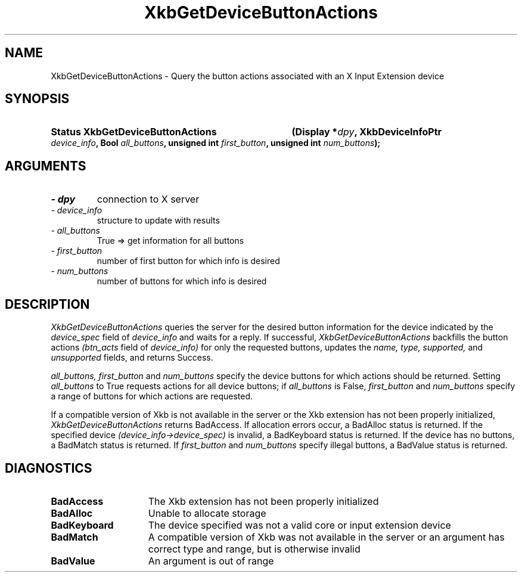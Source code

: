 '\" t
.\" Copyright (c) 1999 - Sun Microsystems, Inc.
.\" All rights reserved.
.\" 
.\" Permission is hereby granted, free of charge, to any person obtaining a
.\" copy of this software and associated documentation files (the
.\" "Software"), to deal in the Software without restriction, including
.\" without limitation the rights to use, copy, modify, merge, publish,
.\" distribute, and/or sell copies of the Software, and to permit persons
.\" to whom the Software is furnished to do so, provided that the above
.\" copyright notice(s) and this permission notice appear in all copies of
.\" the Software and that both the above copyright notice(s) and this
.\" permission notice appear in supporting documentation.
.\" 
.\" THE SOFTWARE IS PROVIDED "AS IS", WITHOUT WARRANTY OF ANY KIND, EXPRESS
.\" OR IMPLIED, INCLUDING BUT NOT LIMITED TO THE WARRANTIES OF
.\" MERCHANTABILITY, FITNESS FOR A PARTICULAR PURPOSE AND NONINFRINGEMENT
.\" OF THIRD PARTY RIGHTS. IN NO EVENT SHALL THE COPYRIGHT HOLDER OR
.\" HOLDERS INCLUDED IN THIS NOTICE BE LIABLE FOR ANY CLAIM, OR ANY SPECIAL
.\" INDIRECT OR CONSEQUENTIAL DAMAGES, OR ANY DAMAGES WHATSOEVER RESULTING
.\" FROM LOSS OF USE, DATA OR PROFITS, WHETHER IN AN ACTION OF CONTRACT,
.\" NEGLIGENCE OR OTHER TORTIOUS ACTION, ARISING OUT OF OR IN CONNECTION
.\" WITH THE USE OR PERFORMANCE OF THIS SOFTWARE.
.\" 
.\" Except as contained in this notice, the name of a copyright holder
.\" shall not be used in advertising or otherwise to promote the sale, use
.\" or other dealings in this Software without prior written authorization
.\" of the copyright holder.
.\"
.TH XkbGetDeviceButtonActions __libmansuffix__ __xorgversion__ "XKB FUNCTIONS"
.SH NAME
XkbGetDeviceButtonActions \- Query the button actions associated with an X Input 
Extension device
.SH SYNOPSIS
.HP
.B Status XkbGetDeviceButtonActions
.BI "(\^Display *" "dpy" "\^,"
.BI "XkbDeviceInfoPtr " "device_info" "\^,"
.BI "Bool " "all_buttons" "\^,"
.BI "unsigned int " "first_button" "\^,"
.BI "unsigned int " "num_buttons" "\^);"
.if n .ti +5n
.if t .ti +.5i
.SH ARGUMENTS
.TP
.I \- dpy
connection to X server
.TP
.I \- device_info
structure to update with results
.TP
.I \- all_buttons
True => get information for all buttons
.TP
.I \- first_button
number of first button for which info is desired
.TP
.I \- num_buttons
number of buttons for which info is desired
.SH DESCRIPTION
.LP
.I XkbGetDeviceButtonActions 
queries the server for the desired button information for the device indicated 
by the 
.I device_spec 
field of 
.I device_info 
and waits for a reply. If successful, 
.I XkbGetDeviceButtonActions 
backfills the button actions 
.I (btn_acts 
field of 
.I device_info) 
for only the requested buttons, updates the 
.I name, type, supported, 
and 
.I unsupported 
fields, and returns Success.

.I all_buttons, first_button 
and 
.I num_buttons 
specify the device buttons for which actions should be returned. Setting
.I all_buttons 
to True requests actions for all device buttons; if 
.I all_buttons 
is False, 
.I first_button 
and 
.I num_buttons 
specify a range of buttons for which actions are requested.

If a compatible version of Xkb is not available in the server or the Xkb 
extension has not been properly initialized, 
.I XkbGetDeviceButtonActions 
returns BadAccess. If allocation errors occur, a BadAlloc status is returned. If 
the specified device 
.I (device_info->device_spec) 
is invalid, a BadKeyboard status is returned. If the device has no buttons, a 
BadMatch status is returned. If 
.I first_button 
and 
.I num_buttons 
specify illegal buttons, a BadValue status is returned. 
.SH DIAGNOSTICS
.TP 15
.B BadAccess
The Xkb extension has not been properly initialized
.TP 15
.B BadAlloc
Unable to allocate storage
.TP 15
.B BadKeyboard
The device specified was not a valid core or input extension device
.TP 15
.B BadMatch
A compatible version of Xkb was not available in the server or an argument has 
correct type and range, but is otherwise invalid
.TP 15
.B BadValue
An argument is out of range
